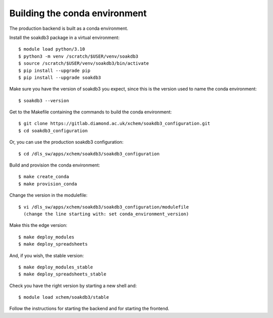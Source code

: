 Building the conda environment
=======================================================================

The production backend is built as a conda environment.

Install the soakdb3 package in a virtual environment::

    $ module load python/3.10
    $ python3 -m venv /scratch/$USER/venv/soakdb3
    $ source /scratch/$USER/venv/soakdb3/bin/activate
    $ pip install --upgrade pip
    $ pip install --upgrade soakdb3

Make sure you have the version of soakdb3 you expect, since this is the version used to name the conda environment::

    $ soakdb3 --version

Get to the Makefile containing the commands to build the conda environment::

    $ git clone https://gitlab.diamond.ac.uk/xchem/soakdb3_configuration.git
    $ cd soakdb3_configuration

Or, you can use the production soakdb3 configuration::

    $ cd /dls_sw/apps/xchem/soakdb3/soakdb3_configuration

Build and provision the conda environment::

    $ make create_conda
    $ make provision_conda

Change the version in the modulefile::

    $ vi /dls_sw/apps/xchem/soakdb3/soakdb3_configuration/modulefile    
      (change the line starting with: set conda_environment_version)
    
Make this the edge version::

    $ make deploy_modules
    $ make deploy_spreadsheets

And, if you wish, the stable version::

    $ make deploy_modules_stable
    $ make deploy_spreadsheets_stable

Check you have the right version by starting a new shell and::

    $ module load xchem/soakdb3/stable

Follow the instructions for starting the backend and for starting the frontend.
